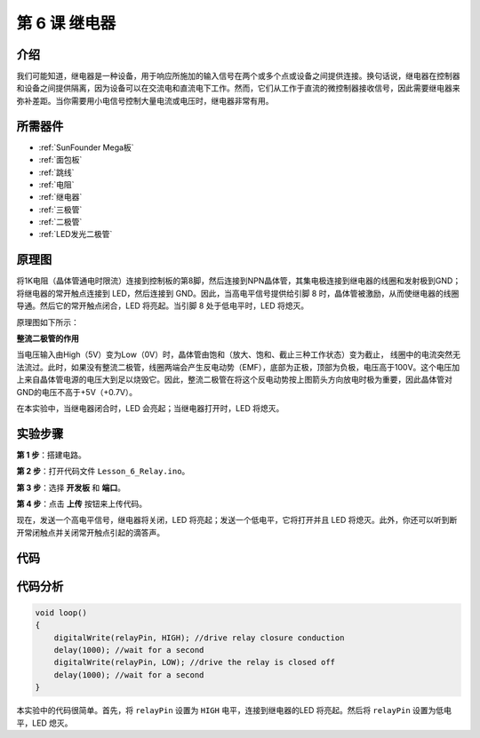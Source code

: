 .. _relay_mega:

第 6 课 继电器
====================

介绍
--------------

我们可能知道，继电器是一种设备，用于响应所施加的输入信号在两个或多个点或设备之间提供连接。换句话说，继电器在控制器和设备之间提供隔离，因为设备可以在交流电和直流电下工作。然而，它们从工作于直流的微控制器接收信号，因此需要继电器来弥补差距。当你需要用小电信号控制大量电流或电压时，继电器非常有用。


所需器件
------------------

.. image:: media_mega2560/megac6.png
    :align: center

    
* :ref:`SunFounder Mega板`
* :ref:`面包板`
* :ref:`跳线`
* :ref:`电阻`
* :ref:`继电器`
* :ref:`三极管`
* :ref:`二极管`
* :ref:`LED发光二极管`

原理图
--------------------------


将1K电阻（晶体管通电时限流）连接到控制板的第8脚，然后连接到NPN晶体管，其集电极连接到继电器的线圈和发射极到GND；将继电器的常开触点连接到 LED，然后连接到 GND。因此，当高电平信号提供给引脚 8 时，晶体管被激励，从而使继电器的线圈导通。然后它的常开触点闭合，LED 将亮起。当引脚 8 处于低电平时，LED 将熄灭。

原理图如下所示：

.. image:: media_mega2560/mega13.png

**整流二极管的作用**

当电压输入由High（5V）变为Low（0V）时，晶体管由饱和（放大、饱和、截止三种工作状态）变为截止，
线圈中的电流突然无法流过。此时，如果没有整流二极管，线圈两端会产生反电动势（EMF），底部为正极，顶部为负极，电压高于100V。这个电压加上来自晶体管电源的电压大到足以烧毁它。因此，整流二极管在将这个反电动势按上图箭头方向放电时极为重要，因此晶体管对GND的电压不高于+5V（+0.7V）。

在本实验中，当继电器闭合时，LED 会亮起；当继电器打开时，LED 将熄灭。

实验步骤
---------------------------

**第 1 步**：搭建电路。

.. image:: media_mega2560/image106.png

**第 2 步**：打开代码文件 ``Lesson_6_Relay.ino``。

**第 3 步**：选择 **开发板** 和 **端口**。

**第 4 步**：点击 **上传** 按钮来上传代码。

现在，发送一个高电平信号，继电器将关闭，LED 将亮起；发送一个低电平，它将打开并且 LED 将熄灭。此外，你还可以听到断开常闭触点并关闭常开触点引起的滴答声。

.. image:: media_mega2560/image107.jpeg

代码
--------

.. raw:: html

    <iframe src=https://create.arduino.cc/editor/sunfounder01/3bd4b017-9715-4f76-b03e-6408d318232c/preview?embed style="height:510px;width:100%;margin:10px 0" frameborder=0></iframe>

代码分析
-----------------

.. code-block:: arduino

    void loop()
    {
        digitalWrite(relayPin, HIGH); //drive relay closure conduction
        delay(1000); //wait for a second
        digitalWrite(relayPin, LOW); //drive the relay is closed off
        delay(1000); //wait for a second
    }

本实验中的代码很简单。首先，将 ``relayPin`` 设置为 ``HIGH`` 电平，连接到继电器的LED 将亮起。然后将 ``relayPin`` 设置为低电平，LED 熄灭。


